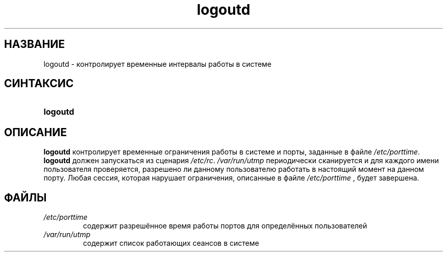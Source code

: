 .\" ** You probably do not want to edit this file directly **
.\" It was generated using the DocBook XSL Stylesheets (version 1.69.1).
.\" Instead of manually editing it, you probably should edit the DocBook XML
.\" source for it and then use the DocBook XSL Stylesheets to regenerate it.
.TH "logoutd" "8" "03/11/2006" "Команды управления системой" "Команды управления системой"
.\" disable hyphenation
.nh
.\" disable justification (adjust text to left margin only)
.ad l
.SH "НАЗВАНИЕ"
logoutd \- контролирует временные интервалы работы в системе
.SH "СИНТАКСИС"
.HP 8
\fBlogoutd\fR
.SH "ОПИСАНИЕ"
.PP
\fBlogoutd\fR
контролирует временные ограничения работы в системе и порты, заданные в файле
\fI/etc/porttime\fR.
\fBlogoutd\fR
должен запускаться из сценария
\fI/etc/rc\fR.
\fI/var/run/utmp\fR
периодически сканируется и для каждого имени пользователя проверяется, разрешено ли данному пользователю работать в настоящий момент на данном порту. Любая сессия, которая нарушает ограничения, описанные в файле
\fI/etc/porttime\fR
, будет завершена.
.SH "ФАЙЛЫ"
.TP
\fI/etc/porttime\fR
содержит разрешённое время работы портов для определённых пользователей
.TP
\fI/var/run/utmp\fR
содержит список работающих сеансов в системе
